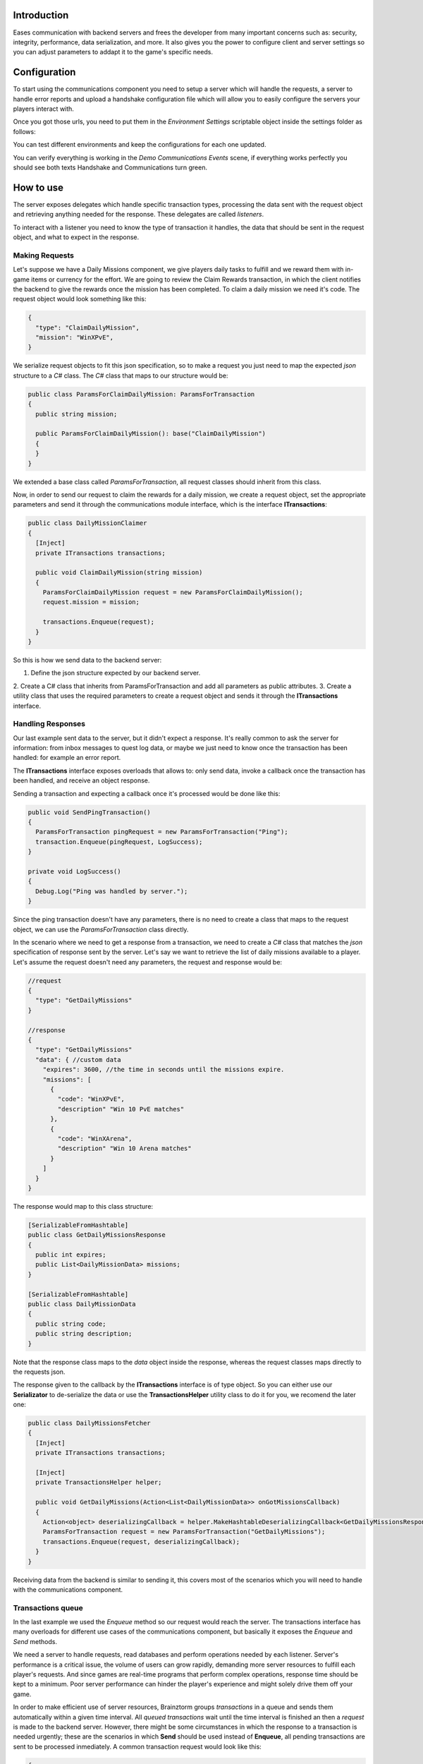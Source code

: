Introduction
===============
Eases communication with backend servers and frees the developer from many important concerns such as: security, integrity, performance, data serialization, and more. It also gives you the power to configure client and server settings so you can adjust parameters to addapt it to the game's specific needs.

Configuration
=============
To start using the communications component you need to setup a server which will
handle the requests, a server to handle error reports and upload a handshake configuration
file which will allow you to easily configure the servers your players interact with.

Once you got those urls, you need to put them in the *Environment Settings* scriptable
object inside the settings folder as follows:

.. image:: images/environment-settings.png

You can test different environments and keep the configurations for each one updated.

You can verify everything is working in the *Demo Communications Events* scene, if everything
works perfectly you should see both texts Handshake and Communications turn green.

How to use
==========
The server exposes delegates which handle specific transaction types, processing
the data sent with the request object and retrieving anything needed for the response.
These delegates are called *listeners*.

To interact with a listener you need to know the type of transaction it handles,
the data that should be sent in the request object, and what to expect in the response.

Making Requests
---------------
Let's suppose we have a Daily Missions component, we give players daily tasks to
fulfill and we reward them with in-game items or currency for the effort. We are going
to review the Claim Rewards transaction, in which the client notifies the backend to
give the rewards once the mission has been completed. To claim a daily mission we need it's
code. The request object would look something like this:

.. code-block:: javascript

  {
    "type": "ClaimDailyMission",
    "mission": "WinXPvE",
  }

We serialize request objects to fit this json specification, so to make a request you just
need to map the expected *json* structure to a *C#* class.
The *C#* class that maps to our structure would be:

.. code-block:: c#

  public class ParamsForClaimDailyMission: ParamsForTransaction
  {
    public string mission;

    public ParamsForClaimDailyMission(): base("ClaimDailyMission")
    {
    }
  }

We extended a base class called *ParamsForTransaction*, all request classes should
inherit from this class.

Now, in order to send our request to claim the rewards for a daily mission, we create
a request object, set the appropriate parameters and send it through the communications
module interface, which is the interface **ITransactions**:

.. code-block:: c#

  public class DailyMissionClaimer
  {
    [Inject]
    private ITransactions transactions;

    public void ClaimDailyMission(string mission)
    {
      ParamsForClaimDailyMission request = new ParamsForClaimDailyMission();
      request.mission = mission;

      transactions.Enqueue(request);
    }
  }

So this is how we send data to the backend server:

1. Define the json structure expected by our backend server.
2. Create a C# class that inherits from ParamsForTransaction and add all parameters
as public attributes.
3. Create a utility class that uses the required parameters to create a request
object and sends it through the **ITransactions** interface.

Handling Responses
------------------
Our last example sent data to the server, but it didn't expect a response. It's really common
to ask the server for information: from inbox messages to quest log data, or maybe we just need to
know once the transaction has been handled: for example an error report.

The **ITransactions** interface exposes overloads that allows to: only send data,
invoke a callback once the transaction has been handled, and receive an object response.

Sending a transaction and expecting a callback once it's processed would be done
like this:

.. code-block:: c#

  public void SendPingTransaction()
  {
    ParamsForTransaction pingRequest = new ParamsForTransaction("Ping");
    transaction.Enqueue(pingRequest, LogSuccess);
  }

  private void LogSuccess()
  {
    Debug.Log("Ping was handled by server.");
  }

Since the ping transaction doesn't have any parameters, there is no need to create
a class that maps to the request object, we can use the *ParamsForTransaction* class
directly.

In the scenario where we need to get a response from a transaction, we need to create
a *C#* class that matches the *json* specification of response sent by the server. Let's
say we want to retrieve the list of daily missions available to a player. Let's assume
the request doesn't need any parameters, the request and response would be:

.. code-block:: javascript

  //request
  {
    "type": "GetDailyMissions"
  }

  //response
  {
    "type": "GetDailyMissions"
    "data": { //custom data
      "expires": 3600, //the time in seconds until the missions expire.
      "missions": [
        {
          "code": "WinXPvE",
          "description" "Win 10 PvE matches"
        },
        {
          "code": "WinXArena",
          "description" "Win 10 Arena matches"
        }
      ]
    }
  }

The response would map to this class structure:

.. code-block:: c#

  [SerializableFromHashtable]
  public class GetDailyMissionsResponse
  {
    public int expires;
    public List<DailyMissionData> missions;
  }

  [SerializableFromHashtable]
  public class DailyMissionData
  {
    public string code;
    public string description;
  }

Note that the response class maps to the *data* object inside the response, whereas the
request classes maps directly to the requests json.

The response given to the callback by the **ITransactions** interface is of type object.
So you can either use our **Serializator** to de-serialize the data or use the **TransactionsHelper**
utility class to do it for you, we recomend the later one:

.. code-block:: c#

  public class DailyMissionsFetcher
  {
    [Inject]
    private ITransactions transactions;

    [Inject]
    private TransactionsHelper helper;

    public void GetDailyMissions(Action<List<DailyMissionData>> onGotMissionsCallback)
    {
      Action<object> deserializingCallback = helper.MakeHashtableDeserializingCallback<GetDailyMissionsResponse>(onGotMissionsCallback);
      ParamsForTransaction request = new ParamsForTransaction("GetDailyMissions");
      transactions.Enqueue(request, deserializingCallback);
    }
  }

Receiving data from the backend is similar to sending it, this covers most of the scenarios
which you will need to handle with the communications component.

Transactions queue
------------------
In the last example we used the *Enqueue* method so our request would reach the server.
The transactions interface has many overloads for different use cases of the communications component,
but basically it exposes the *Enqueue* and *Send* methods.

We need a server to handle requests, read databases and perform operations needed by each
listener. Server's performance is a critical issue, the volume of users can grow rapidly,
demanding more server resources to fulfill each player's requests. And since games are
real-time programs that perform complex operations, response time should be kept to a minimum.
Poor server performance can hinder the player's experience and might solely drive them off your game.

In order to make efficient use of server resources, Brainztorm groups *transactions* in a queue and
sends them automatically within a given time interval. All *queued transactions* wait until the
time interval is finished an then a *request* is made to the backend server. However, there might be
some circumstances in which the response to a transaction is needed urgently; these are the scenarios
in which **Send** should be used instead of **Enqueue**, all pending transactions are sent to be processed
inmediately. A common transaction request would look like this:

.. code-block:: javascript

  {
    "UUID": "4A268025-74C2-5E81-ADC0-150071D4E306",
    "start": false,
    "transactions": [{
        "pos": 0,
        "data": {
            "type": "DemoPing"
        },
        "elapsedTime": 0
    }, {
        "pos": 1,
        "data": {
            "frames": 376,
            "time": 7,
            "type": "SendQuality",
            "scene": "Demo Communication",
            "criticals": 3,
            "resolution": 1,
            "qualityLevel": 4
        },
        "elapsedTime": 0
    }]
  }

Each transaction has 2 additional parameters

pos
  The order in which the transactions were enqueued and will be handled.

elapsedTime
  The time they waited in the queue before it was sent.

And the response for this request would be this one:

.. code-block:: javascript

  {
    "code": "NoError",
    "data": [{
        "type": "DemoAutomaticResponse",
        "pos": -1,
        "data": {
            "time": 1461797482
        }
    }, {
        "type": "DemoPing",
        "pos": 0,
        "data": []
    }, {
        "type": "SendQuality",
        "pos": 1,
        "data": []
    }]
  }

A response object for each enqueued transaction and a *code* field, if this field
is set to *NoError*, states that the server processed the request successfully.

Automatic transactions
----------------------
In the previous response you might have noticed that there's an additional object
which doesn't correspond to any requested transaction.

.. code-block:: javascript

  {
      "type": "DemoAutomaticResponse",
      "pos": -1,
      "data": {
          "time": 1461797482
      }
  }

Automatic transactions provide a way in which the server can notify the client
in an event driven manner. For example the user could have reached the required
level to unlock an special dungeon, or a world boss event is happening, etc.

To subscribe a handler for an automatic transactions, you need to use the method
*RegisterAutomaticResponseHandler*:

.. code-block:: c#

  public class RegisterAutomaticResponseHandler
  {
    [Inject]
    private ITransactions transactions;

    [PostInject]
    private void RegisterHandler()
    {
      transactions.RegisterAutomaticResponseHandler("DemoAutomaticResponse", HandleResponse);
    }

    private void HandleResponse(object response)
    {
      Debug.Log("Automatic response handled: " + BrainztormJSON.JsonEncode(response));
    }
  }

Recurring enqueuer
------------------
In case you need to send an specific transaction with each requests, you need to
implement a recurring enqueuer. This enqueuer will enqueue your transaction automatically
right before the request is sent. For example, we might want to keep track of game's fps.

.. code-block:: javascript

  {
    "frames": 376,
    "type": "TrackFPS",
    "scene": "Demo Communication"
  }

You need to implement the **IRecurringEnqueuer** interface and register your implementation
to the **ITransactions** interface, the *GetParameters* method will be called with each
request.

.. code-block:: c#

  public class ParamsForTrackFPS: ParamsForTransaction
  {
    public int fps;
    public string scene;

    public ParamsForTrackFPS(): base("TrackFPS")
    {
    }
  }

  public class FPSTracker: IRecurringEnqueuer, IInitializable, ITickable
  {
    [Inject]
    private ITransactions transactions;

    private int frames;
    private float time;

    public void Initialize()
    {
      transactions.RegisterRecurringEnqueuer(this);
    }

    public void Tick()
    {
      frames++;
      time += Time.deltaTime;
    }

    public ParamsForTransaction CreateParams()
    {
      ParamsForTrackFPS parameters = new ParamsForTrackFPS();
      parameters.fps = frames / time;
      parameters.scene = SceneManager.GetActiveScene().name;

      Reset();
      return parameters;
    }

    private void Reset()
    {
      time = 0;
      frames = 0;
    }
  }

If you want to skip the transaction for some reason, returning *null* will skip
the recurring enqueuer once.

Session
=======
Before transactions start being handled, the client needs to stablish a session
with the server which will handle it's requests. This process happens in 2 stages,
the *handshake* and the *session start*.

Handshake
---------
Games that rely on a backend server can be complex to update and mantain. There can
be a lot of reasons in which you would need to change the server that clients use
urgently, maybe a new update or a faulty server.

The handshake stage fetches information about the servers which it should deal with,
configuring this urls before doing anything else. The handshake configuration is
fetched from a *json* file stored in the url configured in the *Environment Settings*
scriptable object. It looks like this:

.. code-block:: javascript

  {
    "android": {
        "isUnderMaintenance": false,
        "minVersion": "0.1.1",
        "maxVersion": "0.1.3",
        "appUrl": "market://details?id=com.example.android",
        "rateUrl": "market://details?id=com.example.android",
        "transactionServer": "http://dev1.brainztorm.com/v1/",
        "errorServer": "",
        "maxVersionServer": "http://dev2.brainztorm.com/v1/",
        "maxVersionErrorServer": "http://dev2.brainztorm.com/v1/"
    },
    "ios": {
        "isUnderMaintenance": false,
        "minVersion": "0.1.1",
        "maxVersion": "0.1.3",
        "appUrl": "https://itunes.apple.com/us/app/apple-store/id375380948?mt=8",
        "rateUrl": "https://itunes.apple.com/us/app/apple-store/id375380948?mt=8",
        "transactionServer": "http://dev0.brainztorm.com/v1/",
        "errorServer": "",
        "maxVersionServer": "http://dev1.brainztorm.com/v1/",
        "maxVersionErrorServer": "http://dev1.brainztorm.com/v1/"
    },
    "editor": {
        "isUnderMaintenance": false,
        "minVersion": "0.1.1",
        "maxVersion": "0.1.3",
        "appUrl": "http://unity.com",
        "rateUrl": "http://unity.com",
        "transactionServer": "",
        "errorServer": "",
        "maxVersionServer": "http://dev2.brainztorm.com/v1/",
        "maxVersionErrorServer": "http://dev2.brainztorm.com/v1/"
    }
  }

As you can see, there is an independent configuration object per platform each setting
changes the way the client behaves:

transactionServer
  Url of the server which will handle the transactions sent by the client. If it's
  left empty the one configured in the *environment settings* will be used.

errorServer
  Url of the server which will handle error reports sent by the client. If it's
  left empty the one configured in the *environment settings* will be used.

isUnderMaintenance
  Blocks all incoming connections if set to true and a popup
  is displayed to players.

minVersion
  Oldest required version to play the game, if the current version is older than
  the required one, player will be redirected to the *appUrl* to update the application.

maxVersion
  Highest version supported by the server, usually it's useful when you are testing an
  update and want to test with your staging servers. If the current version is higher,
  the client uses the *maxVersionServer* and *maxVersionErrorServer*.

appUrl
  Url of the appstore to update the client.

rateUrl
  Url to rate the application.

Once this file is downloaded and the configuration applyed, the client continues
to the next stage.

Session start
-------------
A session needs to be started with the transactions server which was determined
during the *handshake* stage. This is done with a special transaction called the
*starter*, this transaction contains device-specific data such as the unique identifier
that let's brainztorm know how to fetch user related data.

.. code-block:: javascript

  {
    "data":{
      "type":"TransactionStarter",
      "build":"0.1.3",
      "deviceData":{
        "UUID":"4A268025-74C2-5E81-ADC0-150071D4E306", //Unique device identifier
        "hardware":{
          "graphicsDeviceName":"Emulated GPU running OpenGL ES 2.0",
          "memorySize":8192,
          "resolution":{
            "width":1920,
            "height":1080
          },
          "graphicsMemorySize":1024
        },
        "osVersion":"Mac OS X 10.11.4",
        "deviceModel":"iMac11,2",
        "platform":"Editor"
      },
      "timezone":"-5:00",
      "networkIdData":[
        {
          "type":"GameCenter",
          "networkId":"1000",
          "nickname":"Lerpz"
        }
      ],
      "locale":"EN"
    }
  }

This transaction is sent in the first request, alongside with any other initialization
related transaction.

Events
------
If you want to enqueue your own initialization transactions or do something once the
session has been started and brainztorm was initialized, you need to subscribe to the
events provided in the **ICommunicationEvents** interface.

.. code-block:: c#

  using UnityEngine;
  using System.Collections;
  using Zenject;
  using Brainztorm.Communication;

  public class CommunicationEventsLogger : MonoBehaviour {
    [Inject]
    private ICommunicationEvents events;

    [PostInject]
    private void SubscribeToEvents()
    {
      events.OnHandshakeFinished += LogHandshakeEvent;
      events.OnStarterFinished += LogStarterEvent;
    }

    private void LogHandshakeEvent()
    {
      Debug.Log("Handshake finished");
      //Enqueue your initializationtransactions here.
    }

    private void LogStarterEvent()
    {
      Debug.Log("Starter finished");
      //Safely use all brainztorm features.
    }
  }

Handling errors
===============
If an error is detected by the backend, the status in the response will be different
to *NoError*, brainztorm handles all internal errors by default. But since you can
extend brainztorm you can send custom error codes and information for your client
to be handled. This behaviour is achieved by using the **ITransactionErrors** interface.

This interface is where to configure custom errror handlers, which should implement
the interface **IErrorHandler**.

.. code-block:: c#

  public class DummyErrorHandler : IErrorHandler, IInitializable
  {
    [Inject]
    private ITransactionErrors transactionErrors;

    public void Initialize()
    {
      transactionErrors.RegisterHandler("DummyError", this);
    }

    public void OnFailed(IErrorData error)
    {
      Debug.LogWarning("A DummyError ocurred during a transaction.");
    }
  }

If no error handler can be resolved for the error code, a default handler will
be triggered, by default this handler shows a popup indicating a problem ocurred.
The default handler can be set as follows:

.. code-block:: c#

  public class MyDefaultHandler: IInitializable, IErrorHandler
  {
      [Inject]
      private ITransactionErrors transactionErrors;

      public void Initialize()
      {
        transactionErrors.SetDefaultHandler(this);
      }

      public void OnFailed(IErrorData error)
      {
        Debug.LogWarning("Non-handled error ocurred during transaction");
      }
  }

However, sometimes you want transactions to be retried instead of triggering the
error handling behaviour. By default brainztorm retries connection related issues
a given ammount of times, if you want to add other errors to be retried you can do
so in the *Retry Settings* scriptable object, as well as configuring the timespan
between retries.

.. image:: images/retry-settings.png

And if you want to perform more complex operations while determining if a retry can be done
you need to implement the interface **ICanRetryErrorCodeHandler**. For example, this is
how we handle WwwErrors by default; we check if it contains an HTTP status code and
handle it appropriately.

.. code-block:: c#

  public class CanRetryWWWErrorCodeHandler : ICanRetryErrorCodeHandler, IInitializable
  {
    [Inject]
  	private ICustomRetryTransactionsHandler customHandlers;

  	public void Initialize()
  	{
  		customHandlers.SetCustomRetryHandler("WwwError", this);
  	}

    public bool CanRetry(IErrorData error, bool hasRetriableQueue)
    {
      int statusCode;
      bool hasStatusCode = TryGetStatusCode(error, out statusCode);
      return !hasStatusCode || statusCode >= 500;
    }

    private bool TryGetStatusCode(IErrorData error, out int statusCode)
    {
      statusCode = 0;
      if (!error.CustomAttributes.ContainsKey("status"))
        return false;
      else
      {
        statusCode = (int)error.CustomAttributes["status"];
        return true;
      }
    }
  }

Others
======

Transactions reset
------------------
If for some reason, you need to stop all transaction processing, you need to call
the **ITransactions** interface *Reset*.

.. code-block:: c#

  public class TransactionStopper: MonoBehaviour
  {
    [Inject]
    private ITransactions transactions;

    private void Update()
    {
      if(Input.GetKeyDown(KeyCode.Space))
      {
        //Stop all transactions
        transactions.Reset();
      }
    }
  }

Environment override
--------------------
You might need to change environment from a build in order to test against different
servers. To do so you can just put an *OverrideEnvironmentButton* prefab in any scene;
pressing this button will show a popup displaying all properly configured environments.
After an option is selected, the environment will be changed and the game will be restarted.

.. image:: images/override-environment.png
